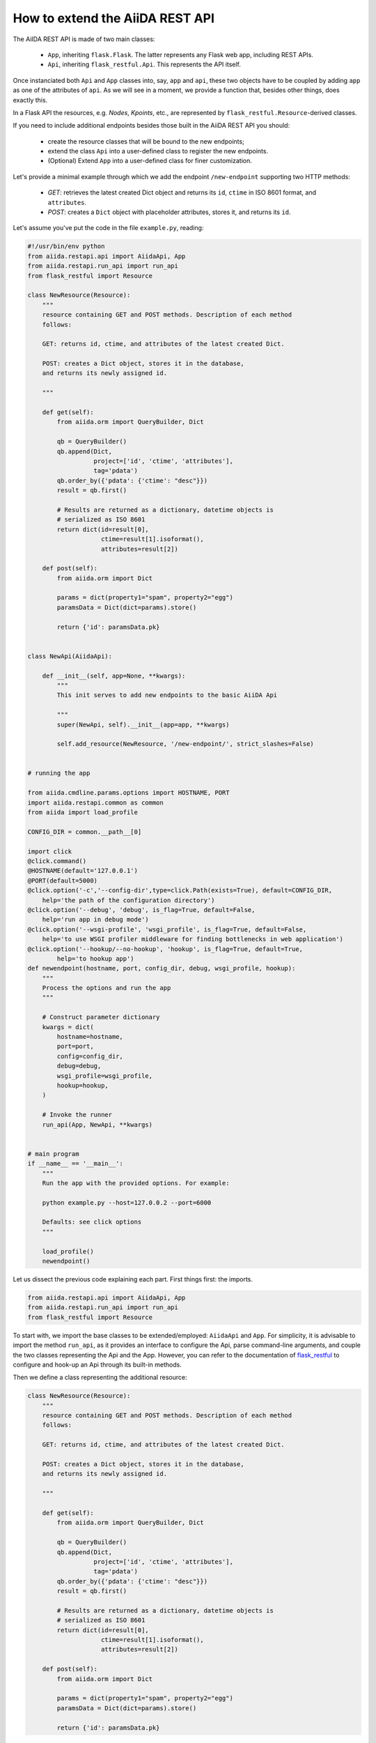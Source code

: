 .. role:: python(code)
   :language: python


How to extend the AiiDA REST API
++++++++++++++++++++++++++++++++

The AiIDA REST API is made of two main classes:

    - ``App``, inheriting ``flask.Flask``. The latter represents any Flask web app, including REST APIs.
    - ``Api``, inheriting ``flask_restful.Api``. This represents the API itself.

Once instanciated both ``Api`` and ``App`` classes into, say, ``app`` and ``api``,
these two objects have to be coupled by adding ``app`` as one of the attributes of ``api``.
As we will see in a moment, we provide a function that, besides other things, does exactly this.

In a Flask API the resources, e.g. *Nodes*, *Kpoints*,
etc., are represented by ``flask_restful.Resource``-derived classes.

If you need to include additional endpoints besides those built in the AiiDA REST API you should:

    - create the resource classes that will be bound to the new endpoints;
    - extend the class ``Api`` into a user-defined class to register the new endpoints.
    - (Optional) Extend ``App`` into a user-defined class for finer customization.


Let's provide a minimal example through which we add the endpoint ``/new-endpoint`` supporting two HTTP methods:

    - *GET*: retrieves the latest created Dict object and returns its ``id``, ``ctime`` in ISO 8601 format, and ``attributes``.
    - *POST*: creates a ``Dict`` object with placeholder attributes, stores it, and returns its ``id``.

Let's assume you've put the code in the file ``example.py``, reading:

.. code-block:: python

    #!/usr/bin/env python
    from aiida.restapi.api import AiidaApi, App
    from aiida.restapi.run_api import run_api
    from flask_restful import Resource

    class NewResource(Resource):
        """
        resource containing GET and POST methods. Description of each method
        follows:

        GET: returns id, ctime, and attributes of the latest created Dict.

        POST: creates a Dict object, stores it in the database,
        and returns its newly assigned id.

        """

        def get(self):
            from aiida.orm import QueryBuilder, Dict

            qb = QueryBuilder()
            qb.append(Dict,
                      project=['id', 'ctime', 'attributes'],
                      tag='pdata')
            qb.order_by({'pdata': {'ctime': "desc"}})
            result = qb.first()

            # Results are returned as a dictionary, datetime objects is
            # serialized as ISO 8601
            return dict(id=result[0],
                        ctime=result[1].isoformat(),
                        attributes=result[2])

        def post(self):
            from aiida.orm import Dict

            params = dict(property1="spam", property2="egg")
            paramsData = Dict(dict=params).store()

            return {'id': paramsData.pk}


    class NewApi(AiidaApi):

        def __init__(self, app=None, **kwargs):
            """
            This init serves to add new endpoints to the basic AiiDA Api

            """
            super(NewApi, self).__init__(app=app, **kwargs)

            self.add_resource(NewResource, '/new-endpoint/', strict_slashes=False)


    # running the app

    from aiida.cmdline.params.options import HOSTNAME, PORT
    import aiida.restapi.common as common
    from aiida import load_profile

    CONFIG_DIR = common.__path__[0]

    import click
    @click.command()
    @HOSTNAME(default='127.0.0.1')
    @PORT(default=5000)
    @click.option('-c','--config-dir',type=click.Path(exists=True), default=CONFIG_DIR,
        help='the path of the configuration directory')
    @click.option('--debug', 'debug', is_flag=True, default=False,
        help='run app in debug mode')
    @click.option('--wsgi-profile', 'wsgi_profile', is_flag=True, default=False,
        help='to use WSGI profiler middleware for finding bottlenecks in web application')
    @click.option('--hookup/--no-hookup', 'hookup', is_flag=True, default=True,
            help='to hookup app')
    def newendpoint(hostname, port, config_dir, debug, wsgi_profile, hookup):
        """
        Process the options and run the app
        """

        # Construct parameter dictionary
        kwargs = dict(
            hostname=hostname,
            port=port,
            config=config_dir,
            debug=debug,
            wsgi_profile=wsgi_profile,
            hookup=hookup,
        )

        # Invoke the runner
        run_api(App, NewApi, **kwargs)


    # main program
    if __name__ == '__main__':
        """
        Run the app with the provided options. For example:

        python example.py --host=127.0.0.2 --port=6000

        Defaults: see click options
        """

        load_profile()
        newendpoint()



Let us dissect the previous code explaining each part. First things first: the imports.

.. code-block:: python

    from aiida.restapi.api import AiidaApi, App
    from aiida.restapi.run_api import run_api
    from flask_restful import Resource

To start with, we import the base classes to be extended/employed: ``AiidaApi`` and ``App``.
For simplicity, it is advisable to import the method ``run_api``, as it provides an interface
to configure the Api, parse command-line arguments, and couple the two classes representing the Api
and the App. However, you can refer to the documentation of
`flask_restful <https://flask-restful.readthedocs.io/>`_ to configure and hook-up an
Api through its built-in methods.

Then we define a class representing the additional resource:

.. code-block:: python

    class NewResource(Resource):
        """
        resource containing GET and POST methods. Description of each method
        follows:

        GET: returns id, ctime, and attributes of the latest created Dict.

        POST: creates a Dict object, stores it in the database,
        and returns its newly assigned id.

        """

        def get(self):
            from aiida.orm import QueryBuilder, Dict

            qb = QueryBuilder()
            qb.append(Dict,
                      project=['id', 'ctime', 'attributes'],
                      tag='pdata')
            qb.order_by({'pdata': {'ctime': "desc"}})
            result = qb.first()

            # Results are returned as a dictionary, datetime objects is
            # serialized as ISO 8601
            return dict(id=result[0],
                        ctime=result[1].isoformat(),
                        attributes=result[2])

        def post(self):
            from aiida.orm import Dict

            params = dict(property1="spam", property2="egg")
            paramsData = Dict(dict=params).store()

            return {'id': paramsData.pk}

The class ``NewResource`` contains two methods: ``get`` and ``post``.
The names chosen for these functions are not arbitrary but fixed
by ``Flask`` to individuate the functions that respond to HTTP request
of type GET and POST, respectively.
In other words, when the API receives a GET (POST) request to the
URL ``new-endpoint``, the function ``NewResource.get()`` (``NewResource.post()``)
will be executed.
The HTTP response is constructed around the data returned by these functions.
The data, which are packed as dictionaries, are serialized by Flask as a JSON
stream of data. All the Python built-in types can be serialized by Flask
(e.g. ``int``, ``float``, ``str``, etc.), whereas for serialization of custom types
we let you refer to the `Flask documentation <http://flask.pocoo.org/docs/>`_ .
The documentation of Flask is the main source of information also for topics
such as customization of HTTP responses, construction of custom URLs
(e.g. accepting parameters), and more advanced serialization issues.

Whenever you face the need to handle errors, consider to use the AiiDA
REST API-specific exceptions already defined in ``aiida.restapi.common.exceptions``.
The reason will become clear slightly later in this section.

Once the new resource is defined, we have to register it to the API by assigning
it one (or more) endpoint(s).
This is done in the ``__init__()`` of ``NewApi`` by means of the method ``add_resource()``:

.. code-block:: python

    class NewApi(AiidaApi):

        def __init__(self, app=None, **kwargs):
            """
            This init serves to add new endpoints to the basic AiiDA Api

            """
            super(NewApi, self).__init__(app=app, **kwargs)

            self.add_resource(NewResource, '/new-endpoint/', strict_slashes=False)

In our original intentions, the main (if not the only) purpose of overriding the
``__init__()`` method is to register new resources to the API.
In fact, the general form of ``__init__()`` is meant to be:

.. code-block:: python

    class NewApi(AiidaApi):

        def __init__(self, app=None, **kwargs):

            super(NewApi, self.__init__(app=app, *kwargs))

            self.add_resource( ... )
            self.add_resource( ... )
            self.add_resource( ... )

            ...

In the example, indeed, the only characteristic line is_flag
:python:`self.add_resource(NewResource, '/new-endpoint/', strict_slashes=False)`.
Anyway, the method ``add_resource()`` is defined and documented in `Flask <http://flask.pocoo.org/docs/>`_.

Finally, the ``main`` code configures and runs the API, thanks to the method ``run_api()``:

.. code-block:: python

    # Standard boilerplate to run the api
    import sys
    import aiida.restapi.common as common
    config_dir = common.__path__[0]

    if __name__ == '__main__':
        """
        Run the app accepting arguments.

        Ex:
         python example.py --host=127.0.0.2 --port=6000 --config-dir '<path_to_config.py>'

        Defaults:
         address: 127.0.01:5000,
         config directory: <aiida_path>/aiida/restapi/common
        """

        run_config = dict(
            hookup=True,
            default_config_dir=config_dir,
            default_host='127.0.0.1',
            default_port='5000'
        )

        run_api(App, NewApi, *sys.argv[1:], **run_config)


The method ``run_api()`` accomplishes several functions:
it couples the API to an instance of ``flask.Flask``, namely, the Flask fundamental
class representing a web app. Consequently, the app is configured and, if required, hooked up.
The spirit of ``run_api`` is to take all the ingredients to setup an API and use them
to build up a command-line utility that serves to hook it up.

It requires as inputs:

    - the classes representing the Api and the App. We strongly suggest to pass to
      ``run_api()`` the class ``aiida.restapi.api.App``, inheriting from ``flask.Flask``,
      as it handles correctly AiiDA RESTApi-specific exceptions.

    - a tuple of positional arguments representing the command-line
      arguments/options (notice the use of ``sys.argv``);

    - a dictionary of key-value arguments to set the default values of
      the command line options, e.g. ``--port``, ``--host``,  ``--config-dir`` and ``--aiida-profile``.
      If no default is set, the app will use ``5000``, ``127.0.0.1``, ``aiida.restapi.common``
      and ``False``, respectively.

You should know few more things before using the script:

    - If you want to customize further the error handling, you can take inspiration
      by looking at the definition of ``App`` and create your derived class ``NewApp(App)``.

    - The option ``hookup`` of the configuration dictionary must be set to ``True`` to use the script
      to start the API from command line. Below, we will show when it is appropriate to set ``hookup=False``.

    - the supported command line options are identical to those of ``verdi restapi``.
      Use ``verdi restapi --help`` for their full documentation.
      If you want to add more options or modify the existing ones,
      create you custom runner taking inspiration from ``run_api``.

It is time to run ``example.py``. Type in a terminal

.. code-block:: bash

    chmod +x example.py
    ./example.py --host=127.0.0.2 --port=6000

You should read the message

.. code-block:: bash

   * Running on http://127.0.0.2:6000/ (Press CTRL+C to quit)

To route a request to the API from a terminal you can employ ``curl``.
Alternatively, you can use any REST client providing a GUI.
Let us first ask for the latest created node through the GET method:

.. code-block:: bash

    curl http://127.0.0.2:6000/api/v3/new-endpoint/ -X GET

The form of the output (and only the form) should resemble

.. code-block:: bash

    {
        "attributes": {
            "binding_energy_per_substructure_per_unit_area_units": "eV/ang^2",
            "binding_energy_per_substructure_per_unit_area": 0.0220032273047497
        },
        "ctime": "2017-04-05T16:01:06.227942+00:00",
        "id": 403504
    }

whereas the actual values of the response dictionary as well as the internal
structure of the attributes field will be in general very different.

Now, let us create a node through the POST method, and check it again through GET:

.. code-block:: bash

    curl http://127.0.0.2:6000/api/v3/new-endpoint/ -X POST
    {"id": 410618}
    curl http://127.0.0.2:6000/api/v3/new-endpoint/ -X GET
    {
        "attributes": {
            "property1": "spam",
            "property2": "egg"
        },
        "ctime": "2017-06-20T15:36:56.320180+00:00",
        "id": 410618
    }

The POST request triggers the creation of a new Dict node,
as confirmed by the response to the GET request.

As a final remark, there might be circumstances in which you do not want to hook up
he API from command line. For example, you might want to expose the API through Apache
for production, rather than the built-in Flask server.
In this case, you can invoke ``run_api`` to return two custom objects ``app`` and ``api``.

.. code-block:: python

    run_config = dict(
        hookup=False,
        catch_internal_server=False,
    )

    (app, api) = run_api(App, McloudApi, *sys.argv[1:], **run_config)

This snippet of code becomes the fundamental block of a *wsgi* file used by Apache as
documented in  :ref:`restapi_apache`.
Moreover, we recommend to consult the documentation of
`mod_wsgi <https://modwsgi.readthedocs.io/mod_wsgi>`_.

Notice that we have set ``hookup=False`` and ``catch_internal_server=False``.
It is clear why the app is no longer required to be hooked up, i.e. Apache will do the
job for us. The second option, instead, is not mandatory but potentially useful.
It lets the exceptions thrown during the execution of the apps propagate all the way through
until they reach the logger of Apache. Especially when the app is not entirely stable yet,
one would like to read the full python error traceback in the Apache error log.
